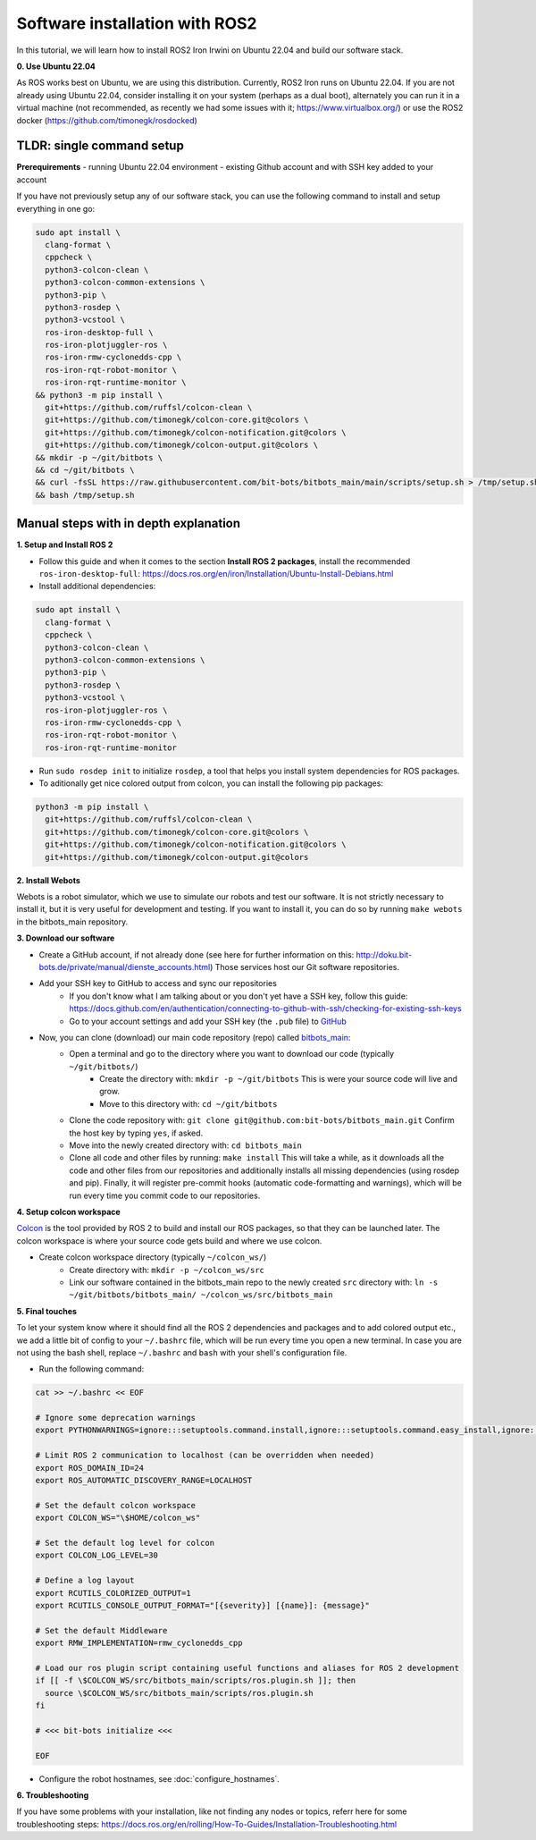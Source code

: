 Software installation with ROS2
===============================

In this tutorial, we will learn how to install ROS2 Iron Irwini on Ubuntu 22.04 and build our software stack.


**0. Use Ubuntu 22.04**

As ROS works best on Ubuntu, we are using this distribution.
Currently, ROS2 Iron runs on Ubuntu 22.04.
If you are not already using Ubuntu 22.04, consider installing it on your system (perhaps as a dual boot), alternately you can run it in a virtual machine (not recommended, as recently we had some issues with it; https://www.virtualbox.org/) or use the ROS2 docker (https://github.com/timonegk/rosdocked)

**TLDR**: single command setup
------------------------------

**Prerequirements**
- running Ubuntu 22.04 environment
- existing Github account and with SSH key added to your account

If you have not previously setup any of our software stack, you can use the following command to install and setup everything in one go:

.. code-block:: bash

  sudo apt install \
    clang-format \
    cppcheck \
    python3-colcon-clean \
    python3-colcon-common-extensions \
    python3-pip \
    python3-rosdep \
    python3-vcstool \
    ros-iron-desktop-full \
    ros-iron-plotjuggler-ros \
    ros-iron-rmw-cyclonedds-cpp \
    ros-iron-rqt-robot-monitor \
    ros-iron-rqt-runtime-monitor \
  && python3 -m pip install \
    git+https://github.com/ruffsl/colcon-clean \
    git+https://github.com/timonegk/colcon-core.git@colors \
    git+https://github.com/timonegk/colcon-notification.git@colors \
    git+https://github.com/timonegk/colcon-output.git@colors \
  && mkdir -p ~/git/bitbots \
  && cd ~/git/bitbots \
  && curl -fsSL https://raw.githubusercontent.com/bit-bots/bitbots_main/main/scripts/setup.sh > /tmp/setup.sh \
  && bash /tmp/setup.sh


Manual steps with in depth explanation
--------------------------------------

**1. Setup and Install ROS 2**

- Follow this guide and when it comes to the section **Install ROS 2 packages**, install the recommended ``ros-iron-desktop-full``: https://docs.ros.org/en/iron/Installation/Ubuntu-Install-Debians.html
- Install additional dependencies:

.. code-block:: bash

  sudo apt install \
    clang-format \
    cppcheck \
    python3-colcon-clean \
    python3-colcon-common-extensions \
    python3-pip \
    python3-rosdep \
    python3-vcstool \
    ros-iron-plotjuggler-ros \
    ros-iron-rmw-cyclonedds-cpp \
    ros-iron-rqt-robot-monitor \
    ros-iron-rqt-runtime-monitor

- Run ``sudo rosdep init`` to initialize ``rosdep``, a tool that helps you install system dependencies for ROS packages.
- To aditionally get nice colored output from colcon, you can install the following pip packages:

.. code-block:: bash

  python3 -m pip install \
    git+https://github.com/ruffsl/colcon-clean \
    git+https://github.com/timonegk/colcon-core.git@colors \
    git+https://github.com/timonegk/colcon-notification.git@colors \
    git+https://github.com/timonegk/colcon-output.git@colors

**2. Install Webots**

Webots is a robot simulator, which we use to simulate our robots and test our software.
It is not strictly necessary to install it, but it is very useful for development and testing.
If you want to install it, you can do so by running ``make webots`` in the bitbots_main repository.

**3. Download our software**

- Create a GitHub account, if not already done (see here for further information on this: http://doku.bit-bots.de/private/manual/dienste_accounts.html)
  Those services host our Git software repositories.
- Add your SSH key to GitHub to access and sync our repositories
    - If you don't know what I am talking about or you don't yet have a SSH key, follow this guide: https://docs.github.com/en/authentication/connecting-to-github-with-ssh/checking-for-existing-ssh-keys
    - Go to your account settings and add your SSH key (the ``.pub`` file) to `GitHub <https://github.com/settings/keys>`_
- Now, you can clone (download) our main code repository (repo) called `bitbots_main <https://github.com/bit-bots/bitbots_main>`_:
    - Open a terminal and go to the directory where you want to download our code (typically ``~/git/bitbots/``)
        - Create the directory with: ``mkdir -p ~/git/bitbots``
          This is were your source code will live and grow.
        - Move to this directory with: ``cd ~/git/bitbots``
    - Clone the code repository with: ``git clone git@github.com:bit-bots/bitbots_main.git``
      Confirm the host key by typing ``yes``, if asked.
    - Move into the newly created directory with: ``cd bitbots_main``
    - Clone all code and other files by running: ``make install``
      This will take a while, as it downloads all the code and other files from our repositories and additionally installs all missing dependencies (using rosdep and pip).
      Finally, it will register pre-commit hooks (automatic code-formatting and warnings), which will be run every time you commit code to our repositories.

**4. Setup colcon workspace**

`Colcon <https://docs.ros.org/en/iron/Tutorials/Beginner-Client-Libraries/Colcon-Tutorial.html>`_ is the tool provided by ROS 2 to build and install our ROS packages, so that they can be launched later.
The colcon workspace is where your source code gets build and where we use colcon.

- Create colcon workspace directory (typically ``~/colcon_ws/``)
    - Create directory with: ``mkdir -p ~/colcon_ws/src``
    - Link our software contained in the bitbots_main repo to the newly created ``src`` directory with: ``ln -s ~/git/bitbots/bitbots_main/ ~/colcon_ws/src/bitbots_main``

**5. Final touches**

To let your system know where it should find all the ROS 2 dependencies and packages and to add colored output etc., we add a little bit of config to your ``~/.bashrc`` file, which will be run every time you open a new terminal.
In case you are not using the bash shell, replace ``~/.bashrc`` and ``bash`` with your shell's configuration file.

- Run the following command:

.. code-block:: bash

  cat >> ~/.bashrc << EOF

  # Ignore some deprecation warnings
  export PYTHONWARNINGS=ignore:::setuptools.command.install,ignore:::setuptools.command.easy_install,ignore:::pkg_resources

  # Limit ROS 2 communication to localhost (can be overridden when needed)
  export ROS_DOMAIN_ID=24
  export ROS_AUTOMATIC_DISCOVERY_RANGE=LOCALHOST

  # Set the default colcon workspace
  export COLCON_WS="\$HOME/colcon_ws"

  # Set the default log level for colcon
  export COLCON_LOG_LEVEL=30

  # Define a log layout
  export RCUTILS_COLORIZED_OUTPUT=1
  export RCUTILS_CONSOLE_OUTPUT_FORMAT="[{severity}] [{name}]: {message}"

  # Set the default Middleware
  export RMW_IMPLEMENTATION=rmw_cyclonedds_cpp

  # Load our ros plugin script containing useful functions and aliases for ROS 2 development
  if [[ -f \$COLCON_WS/src/bitbots_main/scripts/ros.plugin.sh ]]; then
    source \$COLCON_WS/src/bitbots_main/scripts/ros.plugin.sh
  fi

  # <<< bit-bots initialize <<<

  EOF

- Configure the robot hostnames, see :doc:`configure_hostnames`.

**6. Troubleshooting**

If you have some problems with your installation, like not finding any nodes or topics, referr here for some troubleshooting steps: https://docs.ros.org/en/rolling/How-To-Guides/Installation-Troubleshooting.html
